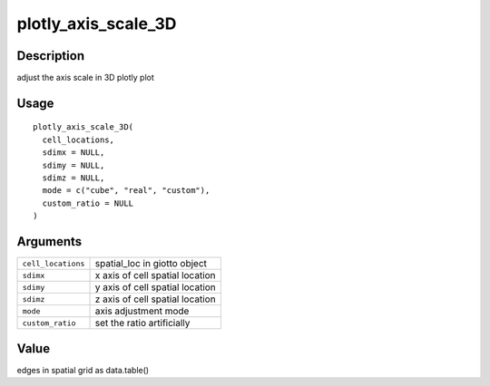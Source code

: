 plotly_axis_scale_3D
--------------------

Description
~~~~~~~~~~~

adjust the axis scale in 3D plotly plot

Usage
~~~~~

::

   plotly_axis_scale_3D(
     cell_locations,
     sdimx = NULL,
     sdimy = NULL,
     sdimz = NULL,
     mode = c("cube", "real", "custom"),
     custom_ratio = NULL
   )

Arguments
~~~~~~~~~

+-----------------------------------+-----------------------------------+
| ``cell_locations``                | spatial_loc in giotto object      |
+-----------------------------------+-----------------------------------+
| ``sdimx``                         | x axis of cell spatial location   |
+-----------------------------------+-----------------------------------+
| ``sdimy``                         | y axis of cell spatial location   |
+-----------------------------------+-----------------------------------+
| ``sdimz``                         | z axis of cell spatial location   |
+-----------------------------------+-----------------------------------+
| ``mode``                          | axis adjustment mode              |
+-----------------------------------+-----------------------------------+
| ``custom_ratio``                  | set the ratio artificially        |
+-----------------------------------+-----------------------------------+

Value
~~~~~

edges in spatial grid as data.table()
